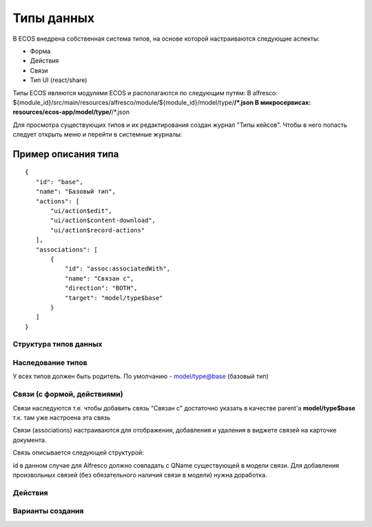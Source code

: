 ========================
**Типы данных**
========================

В ECOS внедрена собственная система типов, на основе которой настраиваются следующие аспекты:

- Форма
- Действия
- Связи
- Тип UI (react/share)

Типы ECOS являются модулями ECOS и располагаются по следующим путям:
В alfresco: ${module_id}/src/main/resources/alfresco/module/${module_id}/model/type/**/*.json
В микросервисах: resources/ecos-app/model/type/**/*.json

Для просмотра существующих типов и их редактирования создан журнал "Типы кейсов".
Чтобы в него попасть следует открыть меню и перейти в системные журналы:

.. image:: _static/case_type_1.png
       :scale: 70 %
       :align: left

Пример описания типа
~~~~~~~~~~~~~~~~~~~~
::

 {
    "id": "base",
    "name": "Базовый тип",
    "actions": [
        "ui/action$edit",
        "ui/action$content-download",
        "ui/action$record-actions"
    ],
    "associations": [
        {
            "id": "assoc:associatedWith",
            "name": "Связан с",
            "direction": "BOTH",
            "target": "model/type$base"
        }
    ]
 }

Структура типов данных
----------------------------------------

Наследование типов
------------------

У всех типов должен быть родитель. По умолчанию - model/type@base (базовый тип)

Связи (с формой, действиями)
----------------------------

Связи наследуются т.е. чтобы добавить связь "Связан с" достаточно указать в качестве parent'а **model/type$base** т.к. там уже настроена эта связь

Связи (associations) настраиваются для отображения, добавления и удаления в виджете связей на карточке документа.

Связь описывается следующей структурой:

id в данном случае для Alfresco должно совпадать с QName существующей в модели связи. Для добавления произвольных связей (без обязательного наличия связи в модели) нужна доработка.

Действия
--------

Варианты создания
-----------------